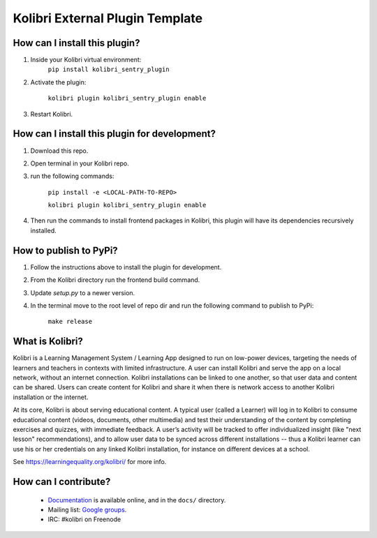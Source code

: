 
Kolibri External Plugin Template
=================================


How can I install this plugin?
------------------------------

1. Inside your Kolibri virtual environment:
    ``pip install kolibri_sentry_plugin``

2. Activate the plugin:

    ``kolibri plugin kolibri_sentry_plugin enable``

3. Restart Kolibri.

How can I install this plugin for development?
------------------------------

1. Download this repo.

2. Open terminal in your Kolibri repo.

3. run the following commands:

    ``pip install -e <LOCAL-PATH-TO-REPO>``

    ``kolibri plugin kolibri_sentry_plugin enable``


4. Then run the commands to install frontend packages in Kolibri, this plugin will have its dependencies recursively installed.


How to publish to PyPi?
------------------------------

1. Follow the instructions above to install the plugin for development.


2. From the Kolibri directory run the frontend build command.


3. Update `setup.py` to a newer version.

4. In the terminal move to the root level of repo dir and run the following command to publish to PyPi:

    ``make release``


What is Kolibri?
----------------

Kolibri is a Learning Management System / Learning App designed to run on low-power devices, targeting the needs of
learners and teachers in contexts with limited infrastructure. A user can install Kolibri and serve the app on a local
network, without an internet connection. Kolibri installations can be linked to one another, so that user data and
content can be shared. Users can create content for Kolibri and share it when there is network access to another
Kolibri installation or the internet.

At its core, Kolibri is about serving educational content. A typical user (called a Learner) will log in to Kolibri
to consume educational content (videos, documents, other multimedia) and test their understanding of the content by
completing exercises and quizzes, with immediate feedback. A user’s activity will be tracked to offer individualized
insight (like "next lesson" recommendations), and to allow user data to be synced across different installations --
thus a Kolibri learner can use his or her credentials on any linked Kolibri installation, for instance on different
devices at a school.

See https://learningequality.org/kolibri/ for more info.


How can I contribute?
---------------------

 * `Documentation <http://kolibri.readthedocs.org/en/latest/>`_ is available online, and in the ``docs/`` directory.
 * Mailing list: `Google groups <https://groups.google.com/a/learningequality.org/forum/#!forum/dev>`_.
 * IRC: #kolibri on Freenode
